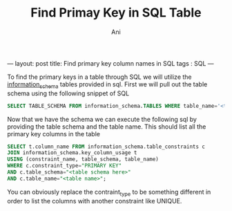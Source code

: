 #+TITLE:   Find Primay Key in SQL Table
#+AUTHOR:    Ani
#+EMAIL:     anirudhsaraf@gmail.com
#+STARTUP: showall indent
#+STARTUP: hidestars
#+INFOJS_OPT: view:info toc:t
#+OPTIONS: H:2 num:t toc:t
#+BEGIN_HTML
---
layout: post
title:  Find primary key column names in SQL
tags : SQL
---

To find the primary keys in a table through SQL we will utilize the
[[http://dev.mysql.com/doc/refman/5.0/en/information-schema.html][information_schema]] tables provided in sql. First we will pull out the
table schema using the following snippet of SQL

#+BEGIN_SRC sql
  SELECT TABLE_SCHEMA FROM information_schema.TABLES WHERE table_name='<table name>';
#+END_SRC

Now that we have the schema we can execute the following sql by
providing the table schema and the table name. This should list all
the primary key columns in the table

#+BEGIN_SRC sql
  SELECT t.column_name FROM information_schema.table_constraints c 
  JOIN information_schema.key_column_usage t
  USING (constraint_name, table_schema, table_name)
  WHERE c.constraint_type="PRIMARY KEY"
  AND c.table_schema="<table schema here>"
  AND c.table_name="<table name>";
#+END_SRC

You can obviously replace the contraint_type to be something different
in order to list the columns with another constraint like UNIQUE.
